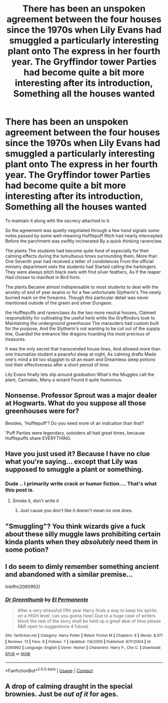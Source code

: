 #+TITLE: There has been an unspoken agreement between the four houses since the 1970s when Lily Evans had smuggled a particularly interesting plant onto The express in her fourth year. The Gryffindor tower Parties had become quite a bit more interesting after its introduction, Something all the houses wanted

* There has been an unspoken agreement between the four houses since the 1970s when Lily Evans had smuggled a particularly interesting plant onto The express in her fourth year. The Gryffindor tower Parties had become quite a bit more interesting after its introduction, Something all the houses wanted
:PROPERTIES:
:Author: pygmypuffonacid
:Score: 13
:DateUnix: 1602654373.0
:DateShort: 2020-Oct-14
:FlairText: Prompt
:END:
To maintain it along with the secrecy attached to it.

So the agreement was quietly negotiated through a few hand signals some notes passed by some well-meaning Hufflepuff flitch had nearly intercepted Before the parchment was swiftly incinerated By a quick thinking ravenclaw.

The plants The students had become quite fond of especially for their calming effects during the tumultuous times surrounding them, More than One Seventh year had received a letter of condolences From the official ministry department owls the students had Started calling the harbingers. They were always pitch black owls with find silver feathers, As if the reaper Had chosen to manifest in Bird form.

The plants Became almost indispensable to most students to deal with the anxiety of end of year exams or for a few unfortunate Slytherin's The newly burned mark on the forearms. Though this particular detail was never mentioned outside of the green and silver Dungeon.

the Hufflepuffs and ravenclaws As the two more neutral houses, Claimed responsibility for cultivating the useful herb while the Gryffindors took to Maintaining the underground greenhouse The marauders had custom built for the purpose, And the Slytherin's not wanting to be cut out of the supply line, Guarded the entrance like dragons hoarding the most precious of treasures.

It was the only secret that transcended house lines, And allowed more than one traumatize student a peaceful sleep at night, As calming drafts Made one's mind a bit too sluggish to sit an exam and Dreamless sleep potions lost their effectiveness after a short period of time.

Lily Evans finally lets slip around graduation What's the Muggles call the plant, Cannabis, Many a wizard Found it quite humorous.


** Nonsense. Professor Sprout was a major dealer at Hogwarts. What do you suppose all those greenhouses were for?

Besides, 'Hufflepuff'? Do you need more of an indication than that?

'Puff Parties were legendary, outsiders all had great times, because Hufflepuffs share EVERYTHING.
:PROPERTIES:
:Author: Clell65619
:Score: 16
:DateUnix: 1602689607.0
:DateShort: 2020-Oct-14
:END:


** Have you just used it? Because I have no clue what you're saying... except that Lily was supposed to smuggle a plant or something.
:PROPERTIES:
:Author: I_love_DPs
:Score: 8
:DateUnix: 1602656135.0
:DateShort: 2020-Oct-14
:END:

*** Dude .. I primarily write crack or humor fiction.... That's what this post is.
:PROPERTIES:
:Author: pygmypuffonacid
:Score: 3
:DateUnix: 1602657121.0
:DateShort: 2020-Oct-14
:END:

**** Smoke it, don't write it
:PROPERTIES:
:Author: I_love_DPs
:Score: 12
:DateUnix: 1602660194.0
:DateShort: 2020-Oct-14
:END:

***** Just cause you don't like it doesn't mean no one does.
:PROPERTIES:
:Author: DinoAnkylosaurus
:Score: 1
:DateUnix: 1602710872.0
:DateShort: 2020-Oct-15
:END:


** "Smuggling"? You think wizards give a fuck about these silly muggle laws prohibiting certain kinda plants when they /absolutely/ need them in some potion?
:PROPERTIES:
:Author: SugondeseAmbassador
:Score: 2
:DateUnix: 1602701281.0
:DateShort: 2020-Oct-14
:END:


** I do seem to dimly remember something ancient and abandoned with a similar premise...

linkffn(2060992)
:PROPERTIES:
:Author: Omeganian
:Score: 3
:DateUnix: 1602678179.0
:DateShort: 2020-Oct-14
:END:

*** [[https://www.fanfiction.net/s/2060992/1/][*/Dr Greenthumb/*]] by [[https://www.fanfiction.net/u/647754/El-Permanente][/El Permanente/]]

#+begin_quote
  After a very stressfull fifth year Harry finds a way to keep his spirits on a HIGH level. can you guess how( Due to a huge case of writers block the rest of the story shall be held up a great deal of time please R&R open to suggestions 4 future)
#+end_quote

^{/Site/:} ^{fanfiction.net} ^{*|*} ^{/Category/:} ^{Harry} ^{Potter} ^{*|*} ^{/Rated/:} ^{Fiction} ^{M} ^{*|*} ^{/Chapters/:} ^{6} ^{*|*} ^{/Words/:} ^{8,571} ^{*|*} ^{/Reviews/:} ^{13} ^{*|*} ^{/Favs/:} ^{9} ^{*|*} ^{/Follows/:} ^{7} ^{*|*} ^{/Updated/:} ^{7/6/2005} ^{*|*} ^{/Published/:} ^{9/17/2004} ^{*|*} ^{/id/:} ^{2060992} ^{*|*} ^{/Language/:} ^{English} ^{*|*} ^{/Genre/:} ^{Humor} ^{*|*} ^{/Characters/:} ^{Harry} ^{P.,} ^{Cho} ^{C.} ^{*|*} ^{/Download/:} ^{[[http://www.ff2ebook.com/old/ffn-bot/index.php?id=2060992&source=ff&filetype=epub][EPUB]]} ^{or} ^{[[http://www.ff2ebook.com/old/ffn-bot/index.php?id=2060992&source=ff&filetype=mobi][MOBI]]}

--------------

*FanfictionBot*^{2.0.0-beta} | [[https://github.com/FanfictionBot/reddit-ffn-bot/wiki/Usage][Usage]] | [[https://www.reddit.com/message/compose?to=tusing][Contact]]
:PROPERTIES:
:Author: FanfictionBot
:Score: 1
:DateUnix: 1602678197.0
:DateShort: 2020-Oct-14
:END:


** A drop of calming draught in the special brownies. Just be /out of it/ for ages.
:PROPERTIES:
:Author: Juliett_Alpha
:Score: 1
:DateUnix: 1602703708.0
:DateShort: 2020-Oct-14
:END:
